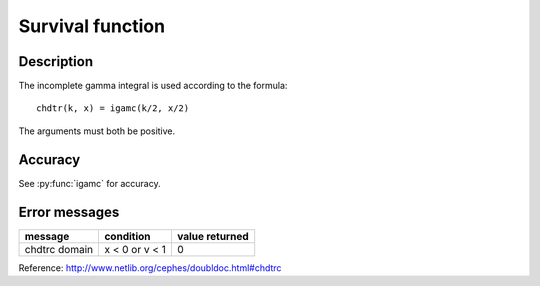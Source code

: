 Survival function
=================
.. py:function:: chdtrc(k, x)

    Returns the area under the right hand tail (from x to
    infinity) of the Chi square probability density function
    with k degrees of freedom.

    :param int k: degrees of freedom
    :param float x: positive Chi square variable

Description
-----------

The incomplete gamma integral is used according to the formula::

    chdtr(k, x) = igamc(k/2, x/2)

The arguments must both be positive.

Accuracy
--------

See :py:func:`igamc` for accuracy.

Error messages
--------------

+-------------+--------------+--------------+
|message      |condition     |value returned|
+=============+==============+==============+
|chdtrc domain|x < 0 or v < 1|0             |
+-------------+--------------+--------------+

Reference: http://www.netlib.org/cephes/doubldoc.html#chdtrc
